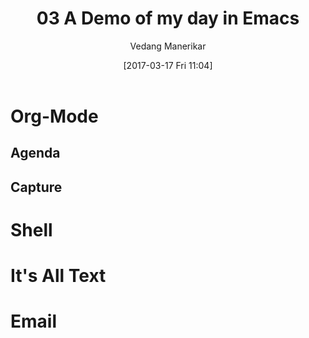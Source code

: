 :PROPERTIES:
:ID: 20170317T110410
:CREATED: [2017-03-17 Fri 11:04]
:END:
#+title: 03 A Demo of my day in Emacs
#+author: Vedang Manerikar
#+email: vedang.manerikar@gmail.com
#+date: [2017-03-17 Fri 11:04]
#+filetags:
#+identifier: 20170317T110410

* Org-Mode

** Agenda

** Capture

* Shell

* It's All Text

* Email
